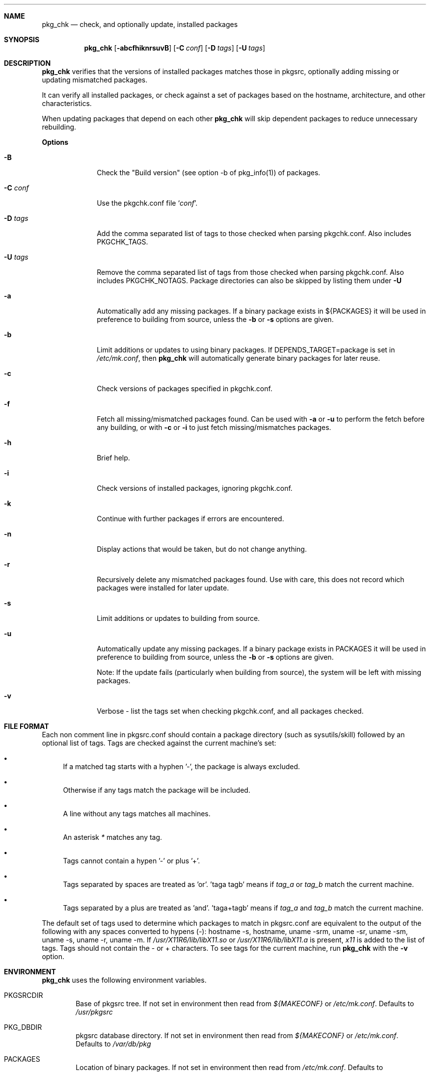 .\"	$NetBSD: pkgchk.8,v 1.14 2003/09/10 19:04:53 jmmv Exp $
.\"
.\" Copyright (c) 2001 by David Brownlee (abs@netbsd.org)
.\" Absolutely no warranty.
.\"
.Dd June 28, 2001
.Dt PKGCHK 1
.Sh NAME
.Nm pkg_chk
.Nd check, and optionally update, installed packages
.Sh SYNOPSIS
.Nm
.Op Fl abcfhiknrsuvB
.Op Fl C Ar conf
.Op Fl D Ar tags
.Op Fl U Ar tags
.Sh DESCRIPTION
.Nm
verifies that the versions of installed packages matches those in
pkgsrc, optionally adding missing or updating mismatched packages.
.Pp
It can verify all installed packages, or check against a set of packages
based on the hostname, architecture, and other characteristics.
.Pp
When updating packages that depend on each other
.Nm
will skip dependent packages to reduce unnecessary rebuilding.
.Pp
.Sy Options
.Bl -tag -width xxxxxxxx
.It Fl B
Check the "Build version" (see option -b of pkg_info(1)) of packages.
.It Fl C Ar conf
Use the pkgchk.conf file
.Sq Ar conf .
.It Fl D Ar tags
Add the comma separated list of tags to those checked when parsing
pkgchk.conf. Also includes
.Ev PKGCHK_TAGS .
.It Fl U Ar tags
Remove the comma separated list of tags from those checked when
parsing pkgchk.conf. Also includes
.Ev PKGCHK_NOTAGS .
Package directories can also be skipped by listing them under
.Fl U
.It Fl a
Automatically add any missing packages. If a binary package exists
in
.Ev ${PACKAGES}
it will be used in preference to building from source, unless the
.Fl b
or
.Fl s
options are given.
.It Fl b
Limit additions or updates to using binary packages. If
DEPENDS_TARGET=package
is set in
.Pa /etc/mk.conf ,
then
.Nm
will automatically generate binary packages for later reuse.
.It Fl c
Check versions of packages specified in pkgchk.conf.
.It Fl f
Fetch all missing/mismatched packages found. Can be used with
.Fl a
or
.Fl u
to perform the fetch before any building, or with
.Fl c
or
.Fl i
to just fetch missing/mismatches packages.
.It Fl h
Brief help.
.It Fl i
Check versions of installed packages, ignoring pkgchk.conf.
.It Fl k
Continue with further packages if errors are encountered.
.It Fl n
Display actions that would be taken, but do not change anything.
.It Fl r
Recursively delete any mismatched packages found. Use with care,
this does not record which packages were installed for later update.
.It Fl s
Limit additions or updates to building from source.
.It Fl u
Automatically update any missing packages. If a binary package exists
in PACKAGES it will be used in preference to building from source, unless the
.Fl b
or
.Fl s
options are given.
.Pp
Note: If the update fails (particularly when building from source), the system
will be left with missing packages.
.It Fl v
Verbose - list the tags set when checking pkgchk.conf, and all packages checked.
.El
.Sh FILE FORMAT
Each non comment line in pkgsrc.conf should contain a package
directory (such as sysutils/skill) followed by an optional list of
tags. Tags are checked against the current machine's set:
.Bl -bullet
.It
If a matched tag starts with a hyphen '-', the package is always excluded.
.It
Otherwise if any tags match the package will be included.
.It
A line without any tags matches all machines.
.It
An asterisk
.Em *
matches any tag.
.It
Tags cannot contain a hypen '-' or plus '+'.
.It
Tags separated by spaces are treated as 'or'. 'taga tagb' means if
.Em tag_a
or
.Em tag_b
match the current machine.
.It
Tags separated by a plus are treated as 'and'. 'taga+tagb' means if
.Em tag_a
and
.Em tag_b
match the current machine.
.El
.Pp
The default set of tags used to determine which packages to match in
pkgsrc.conf are equivalent to the output of the following with any spaces
converted to hypens (-): hostname -s, hostname, uname -srm, uname -sr, uname -sm, uname -s, uname -r, uname -m. If
.Pa /usr/X11R6/lib/libX11.so
or
.Pa /usr/X11R6/lib/libX11.a
is present,
.Em x11
is added to the list of tags.
Tags should not contain the - or + characters.
To see tags for the current machine, run
.Nm
with the
.Fl v
option.
.Sh ENVIRONMENT
.Nm
uses the following environment variables.
.Bl -tag -width xxxx
.It Ev PKGSRCDIR
Base of pkgsrc tree. If not set in environment then read from
.Pa ${MAKECONF}
or
.Pa /etc/mk.conf .
Defaults to
.Pa /usr/pkgsrc
.It Ev PKG_DBDIR
pkgsrc database directory. If not set in environment then read from
.Pa ${MAKECONF}
or
.Pa /etc/mk.conf .
Defaults to
.Pa /var/db/pkg
.It Ev PACKAGES
Location of binary packages. If not set in environment then read from
.Pa /etc/mk.conf .
Defaults to
.Pa ${PKGSRCDIR}/packages .
.Pp
Unless in a completely homogeneous environment (every machine running
exactly the same OS version and architecture) setting
.Ev ${PACKAGES}
in
.Pa /etc/mk.conf
to a value such as
.Bd -literal
${PKGSRCDIR}/packages/${LOWER_OPSYS}-${OS_VERSION}-${MACHINE_ARCH}
.Ed
.Pp
is strongly recommended. If
.Em cpuflags
(devel/cpuflags) is being used to optimally target individual CPU types,
then
.Ev ${CPU_DIR}
should be appended to
.Ev ${PACKAGES} .
.It Ev PKGCHK_CONF
Pathname to pkg_chk configuration file. If not set in environment
then read from
.Pa /etc/mk.conf .
Defaults to
.Pa ${PKGSRCDIR}/pkgchk.conf .
.It Ev PKGCHK_TAGS
Additional tags to add when parsing pkgchk.conf.
.It Ev PKGCHK_NOTAGS
Additional tags to unset when parsing pkgchk.conf.
.El
.Sh EXAMPLES
Sample pkgchk.conf file:
.Bd -literal
# Must install before others
devel/cpuflags
pkgtools/xpkgwedge              x11

shells/standalone-tcsh          *
wm/pwm                          x11
misc/setiathome                 i386
print/acroread                  x11+i386
www/communicator                x11+sparc x11+sparc64
www/navigator                	x11+i386
x11/xlockmore                   x11 -wopr
.Ed
.Sh AUTHORS
David Brownlee <abs@netbsd.org>, plus much from Stoned Elipot.
.Sh BUGS
Updating packages on which other packages depend can currently only be done
via source (not binary packages).
.Pp
If both package
.Em a
and package
.Em b
are to be updated, and
.Em a
depends on
.Em b ,
.Nm
will correctly skip the update of
.Em a .
However, if
.Em a
depends on
.Em b
and
.Em c ,
and all three are marked for update,
.Nm
will update
.Em b
and
.Em c
in two separate passes, resulting in unnecessary rebuilding of
.Em a
(and potentially other packages).
